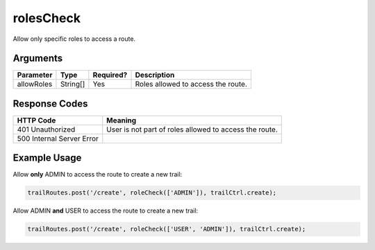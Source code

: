 .. _rolesCheck:

rolesCheck
============

Allow only specific roles to access a route.

Arguments
------------

+---------------+-----------+---------------+------------------------------------------------------+
| Parameter     | Type      | Required?     | Description                                          |
+===============+===========+===============+======================================================+
| allowRoles    | String[]  | Yes           | Roles allowed to access the route.                   |
+---------------+-----------+---------------+------------------------------------------------------+

Response Codes
------------

+---------------------------+----------------------------------------------------------------------+
| HTTP Code                 | Meaning                                                              |
+===========================+======================================================================+
| 401 Unauthorized          | User is not part of roles allowed to access the route.               |
+---------------------------+----------------------------------------------------------------------+
| 500 Internal Server Error |                                                                      |
+---------------------------+----------------------------------------------------------------------+

Example Usage
------------

Allow **only** ADMIN to access the route to create a new trail:

.. code-block:: console

    trailRoutes.post('/create', roleCheck(['ADMIN']), trailCtrl.create);

Allow ADMIN **and** USER to access the route to create a new trail:

.. code-block:: console

    trailRoutes.post('/create', roleCheck(['USER', 'ADMIN']), trailCtrl.create);
